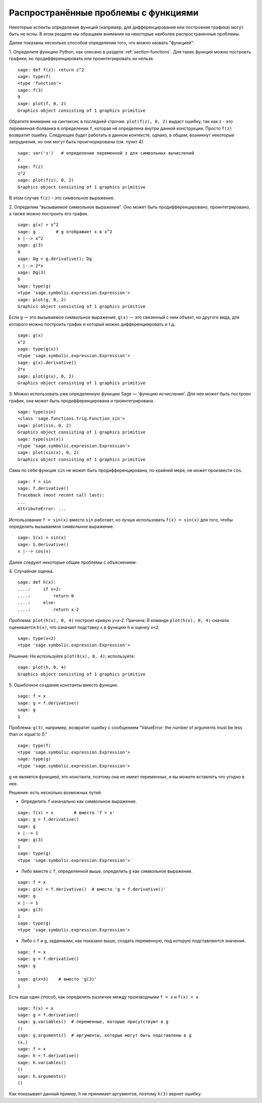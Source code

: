 .. _section-functions-issues:

Распространённые проблемы с функциями
=====================================

Некоторые аспекты определения функций (например, для дифференцирования
или построения графика) могут быть не ясны. В этом разделе мы обращаем
внимание на некоторые наиболее распространенные проблемы.

Далее показаны несколько способов определения того, что можно назвать
"функцией":

1. Определите функцию Python, как описано в разделе :ref:`section-functions`.
Для таких функций можно построить графики, но продифференцировать или
проинтегрировать их нельзя.

::

       sage: def f(z): return z^2
       sage: type(f)
       <type 'function'>
       sage: f(3)
       9
       sage: plot(f, 0, 2)
       Graphics object consisting of 1 graphics primitive

Обратите внимание на синтаксис в последней строчке. ``plot(f(z), 0, 2)``
выдаст ошибку, так как ``z`` - это переменная-болванка в определении ``f``,
которая не определена внутри данной конструкции. Просто ``f(z)`` возвратит
ошибку. Следующее будет работать в данном контексте, однако, в общем,
возникнут некоторые затруднения, но они могут быть проигнорированы (см. пункт 4).

.. link

::

       sage: var('z')   # определение переменной z для символьных вычислений
       z
       sage: f(z)
       z^2
       sage: plot(f(z), 0, 2)
       Graphics object consisting of 1 graphics primitive

В этом случае ``f(z)`` - это символьное выражение.

2. Определим "вызываемое символьное выражение". Оно может быть
продифференцировано, проинтегрировано, а также можно построить его график.

::

       sage: g(x) = x^2
       sage: g        # g отображает x в x^2
       x |--> x^2
       sage: g(3)
       9
       sage: Dg = g.derivative(); Dg
       x |--> 2*x
       sage: Dg(3)
       6
       sage: type(g)
       <type 'sage.symbolic.expression.Expression'>
       sage: plot(g, 0, 2)
       Graphics object consisting of 1 graphics primitive

Если ``g`` — это вызываемое символьное выражение, ``g(x)`` — это
связянный с ним объект, но другого вида, для которого можно построить
график и который можно дифференциировать и т.д.

.. link

::

       sage: g(x)
       x^2
       sage: type(g(x))
       <type 'sage.symbolic.expression.Expression'>
       sage: g(x).derivative()
       2*x
       sage: plot(g(x), 0, 2)
       Graphics object consisting of 1 graphics primitive

3. Можно использовать уже определенную функцию Sage — 'функцию исчисления'.
Для нее может быть построен график, она может быть продифференцирована
и проинтегрирована.

::

       sage: type(sin)
       <class 'sage.functions.trig.Function_sin'>
       sage: plot(sin, 0, 2)
       Graphics object consisting of 1 graphics primitive
       sage: type(sin(x))
       <type 'sage.symbolic.expression.Expression'>
       sage: plot(sin(x), 0, 2)
       Graphics object consisting of 1 graphics primitive

Сама по себе функция ``sin`` не может быть продифференцирована, по крайней
мере, не может произвести ``cos``.

::

       sage: f = sin
       sage: f.derivative()
       Traceback (most recent call last):
       ...
       AttributeError: ...

Использование ``f = sin(x)`` вместо ``sin`` работает, но лучше использовать
``f(x) = sin(x)`` для того, чтобы определить вызываемое символьное выражение.

::

       sage: S(x) = sin(x)
       sage: S.derivative()
       x |--> cos(x)

Далее следуют некоторые общие проблемы с объяснением:

\4. Случайная оценка.

::

       sage: def h(x):
       ....:     if x<2:
       ....:         return 0
       ....:     else:
       ....:         return x-2

Проблема: ``plot(h(x), 0, 4)`` построит кривую `y=x-2`.
Причина: В команде ``plot(h(x), 0, 4)`` сначала оценивается ``h(x)``,
что означает подставку ``x`` в функцию ``h`` и оценку ``x<2``.

.. link

::

       sage: type(x<2)
       <type 'sage.symbolic.expression.Expression'>

Решение: Не используйте ``plot(h(x), 0, 4)``; используйте:

.. link

::

       sage: plot(h, 0, 4)
       Graphics object consisting of 1 graphics primitive

\5. Ошибочное создание константы вместо функции.

::

       sage: f = x
       sage: g = f.derivative()
       sage: g
       1

Проблема: ``g(3)``, например, возвратит ошибку с сообщением
"ValueError: the number of arguments must be less than or equal to 0."

.. link

::

       sage: type(f)
       <type 'sage.symbolic.expression.Expression'>
       sage: type(g)
       <type 'sage.symbolic.expression.Expression'>

``g`` не является функцией, это константа, поэтому она не имеет
переменных, и вы можете вставлять что угодно в нее.

Решение: есть несколько возможных путей.

- Определить ``f`` изначально как символьное выражение.

::

         sage: f(x) = x        # вместо 'f = x'
         sage: g = f.derivative()
         sage: g
         x |--> 1
         sage: g(3)
         1
         sage: type(g)
         <type 'sage.symbolic.expression.Expression'>

- Либо вместе с ``f``, определенной выше, определить ``g`` как символьное выражение.

::

         sage: f = x
         sage: g(x) = f.derivative()  # вместо 'g = f.derivative()'
         sage: g
         x |--> 1
         sage: g(3)
         1
         sage: type(g)
         <type 'sage.symbolic.expression.Expression'>

- Либо с ``f`` и ``g``, заданными, как показано выше, создать переменную,
  под которую подставляются значения.

::

         sage: f = x
         sage: g = f.derivative()
         sage: g
         1
         sage: g(x=3)    # вместо 'g(3)'
         1

Есть еще один способ, как определить различие между производными
``f = x`` и ``f(x) = x``

::

       sage: f(x) = x
       sage: g = f.derivative()
       sage: g.variables()  # переменные, которые присутствуют в g
       ()
       sage: g.arguments()  # аргументы, которые могут быть подставлены в g
       (x,)
       sage: f = x
       sage: h = f.derivative()
       sage: h.variables()
       ()
       sage: h.arguments()
       ()

Как показывает данный пример, ``h`` не принимает аргументов,
поэтому ``h(3)`` вернет ошибку.
